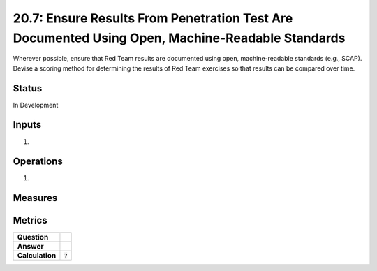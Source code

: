 20.7: Ensure Results From Penetration Test Are Documented Using Open, Machine-Readable Standards
================================================================================================
Wherever possible, ensure that Red Team results are documented using open, machine-readable standards (e.g., SCAP). Devise a scoring method for determining the results of Red Team exercises so that results can be compared over time.

.. list-table::
	:header-rows: 1

	* - Asset Type 
	  - Security Function
	  - Implementation Groups
	* - N/A
	* - N/A
	  - 3

Status
------
In Development

Inputs
-----------
#. 

Operations
----------
#. 

Measures
--------


Metrics
-------
.. list-table::

	* - **Question**
	  - 
	* - **Answer**
	  - 
	* - **Calculation**
	  - :code:`?`

.. history
.. authors
.. license